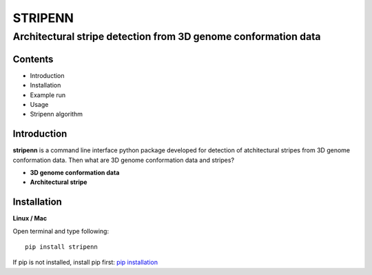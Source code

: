 ========
STRIPENN
========
--------------------------------------------------------------------
Architectural stripe detection from 3D genome conformation data
--------------------------------------------------------------------

.. image:: https://img.shields.io/pypi/v/pip.svg
   :target: https://pypi.org/project/stripenn/
   
.. image:: https://github.com/ysora/stripenn/blob/main/image/example_call.png

Contents
########
* Introduction
* Installation
* Example run
* Usage
* Stripenn algorithm

Introduction
############
**stripenn** is a command line interface python package developed for detection of atchitectural stripes from 3D genome conformation data. Then what are 3D genome conformation data and stripes?

* **3D genome conformation data**


* **Architectural stripe**

Installation
############
**Linux / Mac**

Open terminal and type following:
::

    pip install stripenn
    
If pip is not installed, install pip first: `pip installation <https://pip.pypa.io/en/stable/installing/>`_

